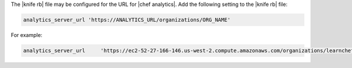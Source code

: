 .. The contents of this file are included in multiple topics.
.. This file describes a command or a sub-command for Knife.
.. This file should not be changed in a way that hinders its ability to appear in multiple documentation sets.


The |knife rb| file may be configured for the URL for |chef analytics|. Add the following setting to the |knife rb| file:

.. code-block:: ruby

   analytics_server_url 'https://ANALYTICS_URL/organizations/ORG_NAME'

For example:

.. code-block:: ruby

   analytics_server_url     'https://ec2-52-27-166-146.us-west-2.compute.amazonaws.com/organizations/learnchef'
